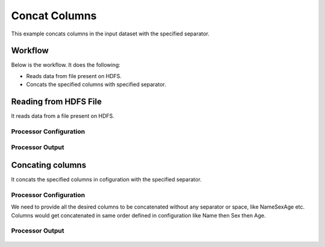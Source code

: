 
Concat Columns
==============

This example concats columns in the input dataset with the specified separator.


Workflow
--------

Below is the workflow. It does the following:

* Reads data from file present on HDFS.
* Concats the specified columns with specified separator.

.. figure:: ../../_assets/tutorials/data-cleaning/concat-columns/1.PNG
   :alt: Concat Columns
   :width: 100%
   
Reading from HDFS File
---------------------

It reads data from a file present on HDFS. 

Processor Configuration
^^^^^^^^^^^^^^^^^^

.. figure:: ../../_assets/tutorials/data-cleaning/concat-columns/2.PNG
   :alt: Concat Columns
   :width: 100%
   
Processor Output
^^^^^^

.. figure:: ../../_assets/tutorials/data-cleaning/concat-columns/3.PNG
   :alt: Concat Columns
   :width: 100%
   
Concating columns
-----------------

It concats the specified columns in cofiguration with the specified separator.

Processor Configuration
^^^^^^^^^^^^^^^^^^

We need to provide all the desired columns to be concatenated without any separator or space, like NameSexAge etc.
Columns would get concatenated in same order defined in configuration like Name then Sex then Age.

.. figure:: ../../_assets/tutorials/data-cleaning/concat-columns/4.PNG
   :alt: Concat Columns
   :width: 100%

Processor Output
^^^^^^

.. figure:: ../../_assets/tutorials/data-cleaning/concat-columns/5.PNG
   :alt: Concat Columns
   :width: 100%
